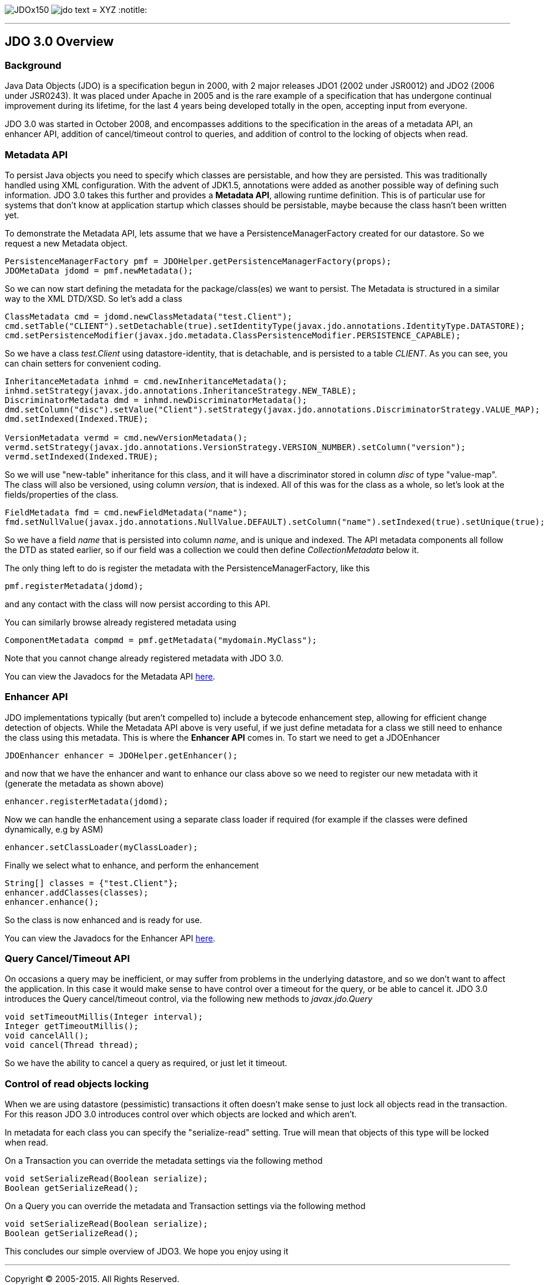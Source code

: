 [[index]]
image:images/JDOx150.png[float="left"]
image:images/jdo_text.png[float="left"]
= XYZ
:notitle:

'''''

:_basedir: 
:_imagesdir: images/
:notoc:
:titlepage:
:grid: cols

== JDO 3.0 Overviewanchor:JDO_3.0_Overview[]

=== Backgroundanchor:Background[]

Java Data Objects (JDO) is a specification begun in 2000, with 2 major
releases JDO1 (2002 under JSR0012) and JDO2 (2006 under JSR0243). It was
placed under Apache in 2005 and is the rare example of a specification
that has undergone continual improvement during its lifetime, for the
last 4 years being developed totally in the open, accepting input from
everyone.

JDO 3.0 was started in October 2008, and encompasses additions to the
specification in the areas of a metadata API, an enhancer API, addition
of cancel/timeout control to queries, and addition of control to the
locking of objects when read.

=== Metadata APIanchor:Metadata_API[]

To persist Java objects you need to specify which classes are
persistable, and how they are persisted. This was traditionally handled
using XML configuration. With the advent of JDK1.5, annotations were
added as another possible way of defining such information. JDO 3.0
takes this further and provides a *Metadata API*, allowing runtime
definition. This is of particular use for systems that don't know at
application startup which classes should be persistable, maybe because
the class hasn't been written yet.

To demonstrate the Metadata API, lets assume that we have a
PersistenceManagerFactory created for our datastore. So we request a new
Metadata object.

....
PersistenceManagerFactory pmf = JDOHelper.getPersistenceManagerFactory(props);
JDOMetaData jdomd = pmf.newMetadata();
....

So we can now start defining the metadata for the package/class(es) we
want to persist. The Metadata is structured in a similar way to the XML
DTD/XSD. So let's add a class

....
ClassMetadata cmd = jdomd.newClassMetadata("test.Client");
cmd.setTable("CLIENT").setDetachable(true).setIdentityType(javax.jdo.annotations.IdentityType.DATASTORE);
cmd.setPersistenceModifier(javax.jdo.metadata.ClassPersistenceModifier.PERSISTENCE_CAPABLE);
....

So we have a class _test.Client_ using datastore-identity, that is
detachable, and is persisted to a table _CLIENT_. As you can see, you
can chain setters for convenient coding.

....
InheritanceMetadata inhmd = cmd.newInheritanceMetadata();
inhmd.setStrategy(javax.jdo.annotations.InheritanceStrategy.NEW_TABLE);
DiscriminatorMetadata dmd = inhmd.newDiscriminatorMetadata();
dmd.setColumn("disc").setValue("Client").setStrategy(javax.jdo.annotations.DiscriminatorStrategy.VALUE_MAP);
dmd.setIndexed(Indexed.TRUE);

VersionMetadata vermd = cmd.newVersionMetadata();
vermd.setStrategy(javax.jdo.annotations.VersionStrategy.VERSION_NUMBER).setColumn("version");
vermd.setIndexed(Indexed.TRUE);
....

So we will use "new-table" inheritance for this class, and it will have
a discriminator stored in column _disc_ of type "value-map". The class
will also be versioned, using column _version_, that is indexed. All of
this was for the class as a whole, so let's look at the
fields/properties of the class.

....
FieldMetadata fmd = cmd.newFieldMetadata("name");
fmd.setNullValue(javax.jdo.annotations.NullValue.DEFAULT).setColumn("name").setIndexed(true).setUnique(true);
....

So we have a field _name_ that is persisted into column _name_, and is
unique and indexed. The API metadata components all follow the DTD as
stated earlier, so if our field was a collection we could then define
_CollectionMetadata_ below it.

The only thing left to do is register the metadata with the
PersistenceManagerFactory, like this

....
pmf.registerMetadata(jdomd);
....

and any contact with the class will now persist according to this API.

You can similarly browse already registered metadata using

....
ComponentMetadata compmd = pmf.getMetadata("mydomain.MyClass");
....

Note that you cannot change already registered metadata with JDO 3.0.

You can view the Javadocs for the Metadata API
http://db.apache.org/jdo/api30/apidocs/javax/jdo/metadata/package-summary.html[here].

=== Enhancer APIanchor:Enhancer_API[]

JDO implementations typically (but aren't compelled to) include a
bytecode enhancement step, allowing for efficient change detection of
objects. While the Metadata API above is very useful, if we just define
metadata for a class we still need to enhance the class using this
metadata. This is where the *Enhancer API* comes in. To start we need to
get a JDOEnhancer

....
JDOEnhancer enhancer = JDOHelper.getEnhancer();
....

and now that we have the enhancer and want to enhance our class above so
we need to register our new metadata with it (generate the metadata as
shown above)

....
enhancer.registerMetadata(jdomd);
....

Now we can handle the enhancement using a separate class loader if
required (for example if the classes were defined dynamically, e.g by
ASM)

....
enhancer.setClassLoader(myClassLoader);
....

Finally we select what to enhance, and perform the enhancement

....
String[] classes = {"test.Client"};
enhancer.addClasses(classes);
enhancer.enhance();
....

So the class is now enhanced and is ready for use.

You can view the Javadocs for the Enhancer API
http://db.apache.org/jdo/api30/apidocs/index.html[here].

=== Query Cancel/Timeout APIanchor:Query_CancelTimeout_API[]

On occasions a query may be inefficient, or may suffer from problems in
the underlying datastore, and so we don't want to affect the
application. In this case it would make sense to have control over a
timeout for the query, or be able to cancel it. JDO 3.0 introduces the
Query cancel/timeout control, via the following new methods to
_javax.jdo.Query_

....
void setTimeoutMillis(Integer interval);
Integer getTimeoutMillis();
void cancelAll();
void cancel(Thread thread);
....

So we have the ability to cancel a query as required, or just let it
timeout.

=== Control of read objects lockinganchor:Control_of_read_objects_locking[]

When we are using datastore (pessimistic) transactions it often doesn't
make sense to just lock all objects read in the transaction. For this
reason JDO 3.0 introduces control over which objects are locked and
which aren't.

In metadata for each class you can specify the "serialize-read" setting.
True will mean that objects of this type will be locked when read.

On a Transaction you can override the metadata settings via the
following method

....
void setSerializeRead(Boolean serialize);
Boolean getSerializeRead();
....

On a Query you can override the metadata and Transaction settings via
the following method

....
void setSerializeRead(Boolean serialize);
Boolean getSerializeRead();
....

This concludes our simple overview of JDO3. We hope you enjoy using it

'''''

[[footer]]
Copyright © 2005-2015. All Rights Reserved.

'''''
